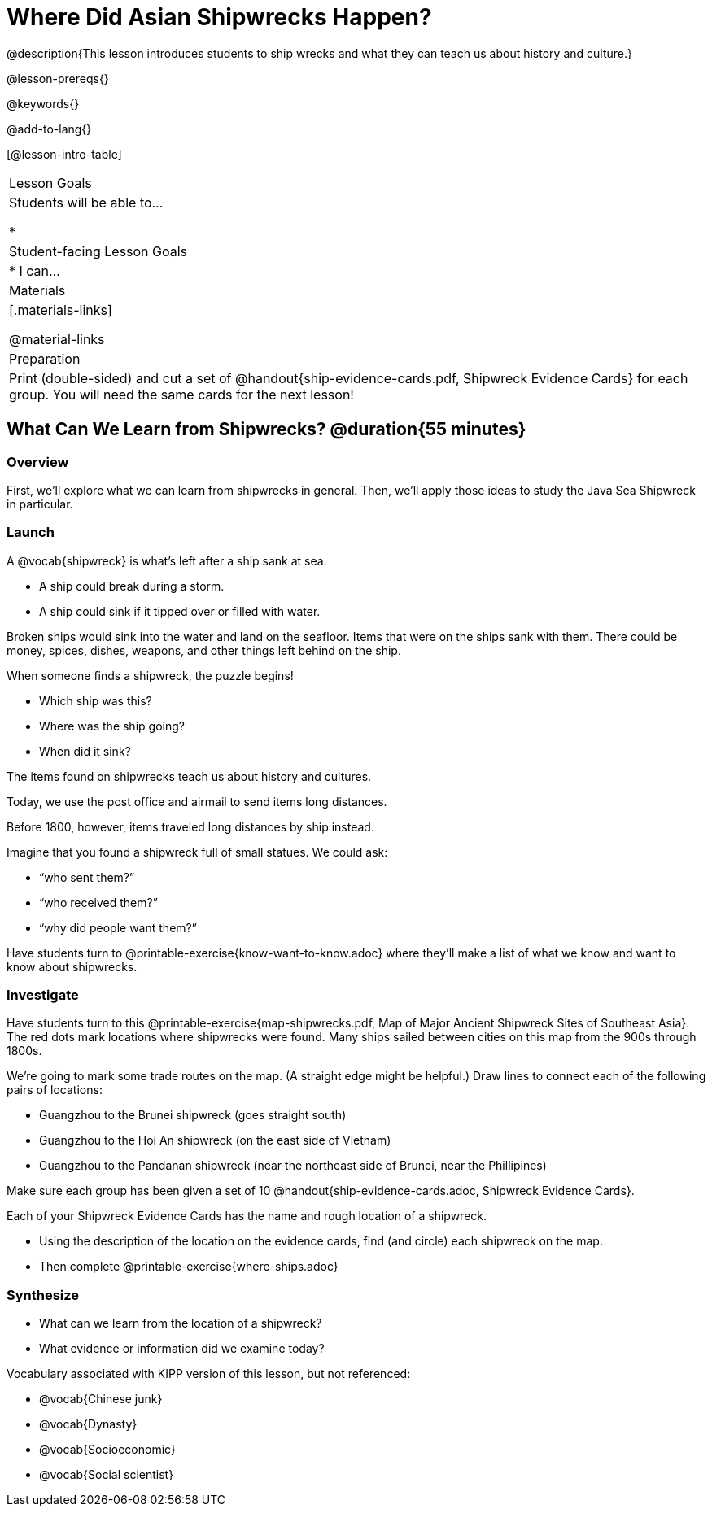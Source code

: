 = Where Did Asian Shipwrecks Happen?

@description{This lesson introduces students to ship wrecks and what they can teach us about history and culture.}

@lesson-prereqs{}

@keywords{}

@add-to-lang{}

[@lesson-intro-table]
|===

| Lesson Goals
| Students will be able to...

*

| Student-facing Lesson Goals
|

* I can...

| Materials
|[.materials-links]

@material-links

| Preparation
| Print (double-sided) and cut a set of @handout{ship-evidence-cards.pdf, Shipwreck Evidence Cards} for each group. You will need the same cards for the next lesson!

|===

== What Can We Learn from Shipwrecks? @duration{55 minutes}

=== Overview

First, we’ll explore what we can learn from shipwrecks in general. Then, we’ll apply those ideas to study the Java Sea Shipwreck in particular.

=== Launch

A @vocab{shipwreck} is what’s left after a ship sank at sea.

* A ship could break during a storm.
* A ship could sink if it tipped over or filled with water.

Broken ships would sink into the water and land on the seafloor. Items that were on the ships sank with them. There could be money, spices, dishes, weapons, and other things left behind on the ship.

When someone finds a shipwreck, the puzzle begins!

* Which ship was this?
* Where was the ship going?
* When did it sink?

[.lesson-point]
The items found on shipwrecks teach us about history and cultures.

Today, we use the post office and airmail to send items long distances.

Before 1800, however, items traveled long distances by ship instead.


Imagine that you found a shipwreck full of small statues. We could ask:

* “who sent them?”
* “who received them?”
* “why did people want them?”

[.lesson-instruction]
Have students turn to @printable-exercise{know-want-to-know.adoc} where they'll make a list of what we know and want to know about shipwrecks.

=== Investigate

Have students turn to this @printable-exercise{map-shipwrecks.pdf, Map of Major Ancient Shipwreck Sites of Southeast Asia}. The red dots mark locations where shipwrecks were found. Many ships sailed between cities on this map from the 900s through 1800s.

[.lesson-instruction]
--
We're going to mark some trade routes on the map. (A straight edge might be helpful.) Draw lines to connect each of the following pairs of locations:

* Guangzhou to the Brunei shipwreck (goes straight south)
* Guangzhou to the Hoi An shipwreck (on the east side of Vietnam)
* Guangzhou to the Pandanan shipwreck (near the northeast side of Brunei, near the Phillipines)
--

Make sure each group has been given a set of 10 @handout{ship-evidence-cards.adoc, Shipwreck Evidence Cards}.

[.lesson-instruction]
--
Each of your Shipwreck Evidence Cards has the name and rough location of a shipwreck.

* Using the description of the location on the evidence cards, find (and circle) each shipwreck on the map.
* Then complete @printable-exercise{where-ships.adoc}
--

=== Synthesize

* What can we learn from the location of a shipwreck?
* What evidence or information did we examine today?

Vocabulary associated with KIPP version of this lesson, but not referenced:

* @vocab{Chinese junk}
* @vocab{Dynasty}
* @vocab{Socioeconomic}
* @vocab{Social scientist}
